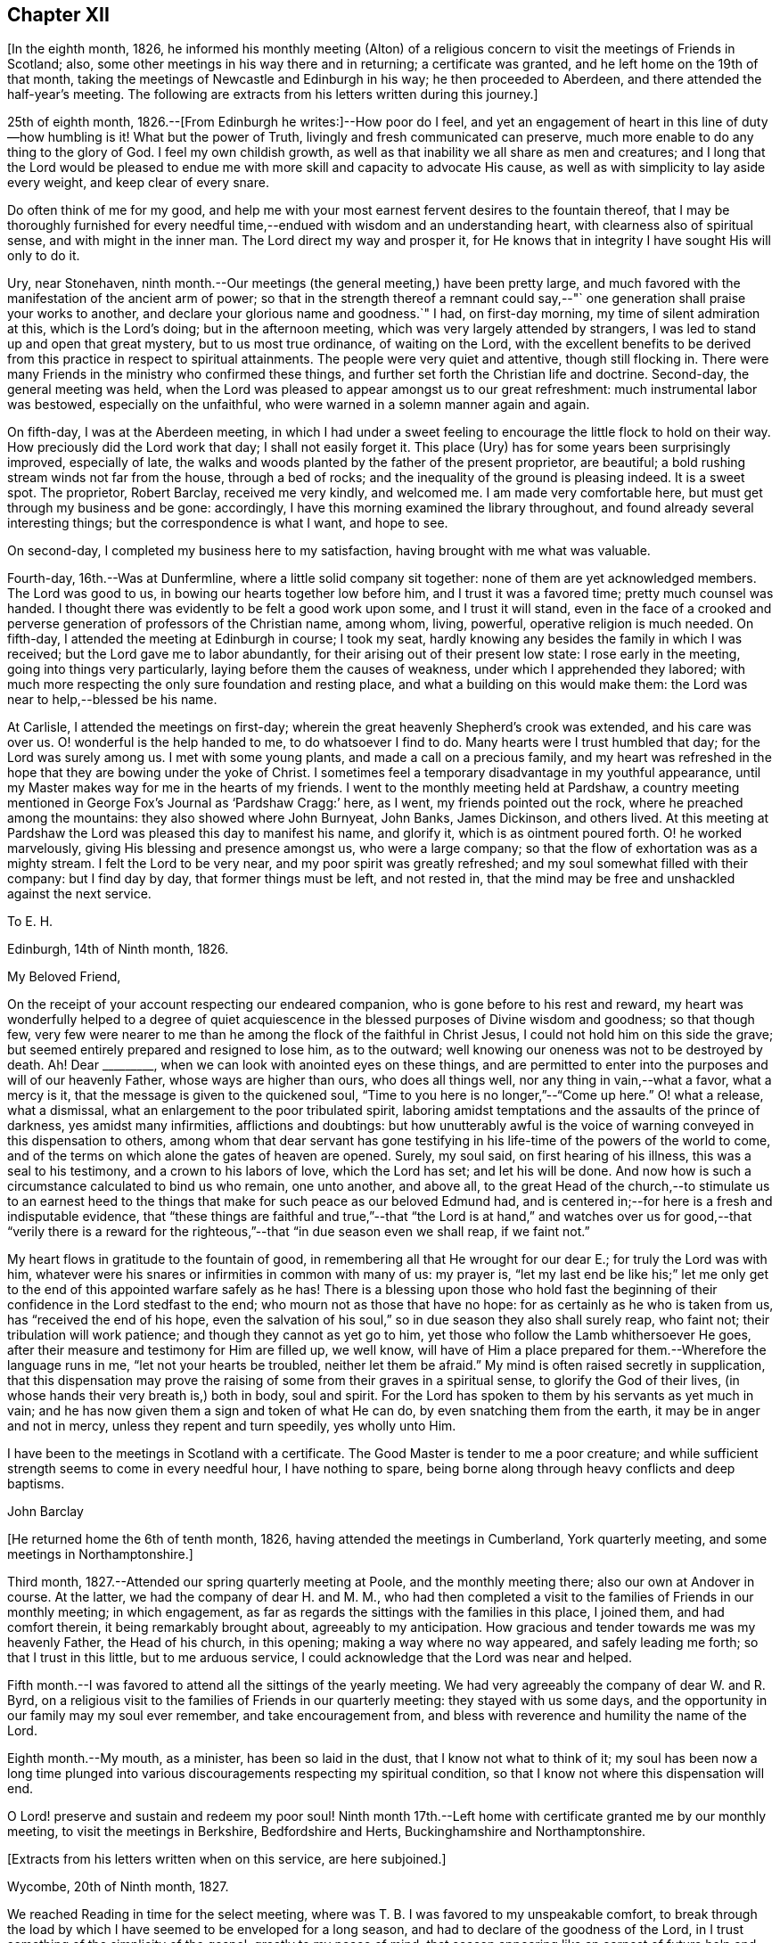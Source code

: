 == Chapter XII

[.offset]
+++[+++In the eighth month, 1826,
he informed his monthly meeting (Alton) of a religious
concern to visit the meetings of Friends in Scotland;
also, some other meetings in his way there and in returning; a certificate was granted,
and he left home on the 19th of that month,
taking the meetings of Newcastle and Edinburgh in his way; he then proceeded to Aberdeen,
and there attended the half-year`'s meeting.
The following are extracts from his letters written during this journey.]

25th of eighth month, 1826.--+++[+++From Edinburgh he writes:]--How poor do I feel,
and yet an engagement of heart in this line of duty--how humbling is it!
What but the power of Truth, livingly and fresh communicated can preserve,
much more enable to do any thing to the glory of God.
I feel my own childish growth,
as well as that inability we all share as men and creatures;
and I long that the Lord would be pleased to endue me
with more skill and capacity to advocate His cause,
as well as with simplicity to lay aside every weight, and keep clear of every snare.

Do often think of me for my good,
and help me with your most earnest fervent desires to the fountain thereof,
that I may be thoroughly furnished for every needful
time,--endued with wisdom and an understanding heart,
with clearness also of spiritual sense, and with might in the inner man.
The Lord direct my way and prosper it,
for He knows that in integrity I have sought His will only to do it.

Ury, near Stonehaven,
ninth month.--Our meetings (the general meeting,) have been pretty large,
and much favored with the manifestation of the ancient arm of power;
so that in the strength thereof a remnant could say,--"`
one generation shall praise your works to another,
and declare your glorious name and goodness.`"
I had, on first-day morning, my time of silent admiration at this,
which is the Lord`'s doing; but in the afternoon meeting,
which was very largely attended by strangers,
I was led to stand up and open that great mystery, but to us most true ordinance,
of waiting on the Lord,
with the excellent benefits to be derived from this
practice in respect to spiritual attainments.
The people were very quiet and attentive, though still flocking in.
There were many Friends in the ministry who confirmed these things,
and further set forth the Christian life and doctrine.
Second-day, the general meeting was held,
when the Lord was pleased to appear amongst us to our great refreshment:
much instrumental labor was bestowed, especially on the unfaithful,
who were warned in a solemn manner again and again.

On fifth-day, I was at the Aberdeen meeting,
in which I had under a sweet feeling to encourage the little flock to hold on their way.
How preciously did the Lord work that day; I shall not easily forget it.
This place (Ury) has for some years been surprisingly improved, especially of late,
the walks and woods planted by the father of the present proprietor, are beautiful;
a bold rushing stream winds not far from the house, through a bed of rocks;
and the inequality of the ground is pleasing indeed.
It is a sweet spot.
The proprietor, Robert Barclay, received me very kindly, and welcomed me.
I am made very comfortable here, but must get through my business and be gone:
accordingly, I have this morning examined the library throughout,
and found already several interesting things; but the correspondence is what I want,
and hope to see.

On second-day, I completed my business here to my satisfaction,
having brought with me what was valuable.

Fourth-day, 16th.--Was at Dunfermline, where a little solid company sit together:
none of them are yet acknowledged members.
The Lord was good to us, in bowing our hearts together low before him,
and I trust it was a favored time; pretty much counsel was handed.
I thought there was evidently to be felt a good work upon some,
and I trust it will stand,
even in the face of a crooked and perverse
generation of professors of the Christian name,
among whom, living, powerful, operative religion is much needed.
On fifth-day, I attended the meeting at Edinburgh in course; I took my seat,
hardly knowing any besides the family in which I was received;
but the Lord gave me to labor abundantly,
for their arising out of their present low state: I rose early in the meeting,
going into things very particularly, laying before them the causes of weakness,
under which I apprehended they labored;
with much more respecting the only sure foundation and resting place,
and what a building on this would make them:
the Lord was near to help,--blessed be his name.

At Carlisle, I attended the meetings on first-day;
wherein the great heavenly Shepherd`'s crook was extended, and his care was over us.
O! wonderful is the help handed to me, to do whatsoever I find to do.
Many hearts were I trust humbled that day; for the Lord was surely among us.
I met with some young plants, and made a call on a precious family,
and my heart was refreshed in the hope that they are bowing under the yoke of Christ.
I sometimes feel a temporary disadvantage in my youthful appearance,
until my Master makes way for me in the hearts of my friends.
I went to the monthly meeting held at Pardshaw,
a country meeting mentioned in George Fox`'s Journal as '`Pardshaw Cragg:`' here,
as I went, my friends pointed out the rock, where he preached among the mountains:
they also showed where John Burnyeat, John Banks, James Dickinson, and others lived.
At this meeting at Pardshaw the Lord was pleased this day to manifest his name,
and glorify it, which is as ointment poured forth.
O! he worked marvelously, giving His blessing and presence amongst us,
who were a large company; so that the flow of exhortation was as a mighty stream.
I felt the Lord to be very near, and my poor spirit was greatly refreshed;
and my soul somewhat filled with their company: but I find day by day,
that former things must be left, and not rested in,
that the mind may be free and unshackled against the next service.

[.embedded-content-document.letter]
--

[.letter-heading]
To E. H.

[.signed-section-context-open]
Edinburgh, 14th of Ninth month, 1826.

[.salutation]
My Beloved Friend,

On the receipt of your account respecting our endeared companion,
who is gone before to his rest and reward,
my heart was wonderfully helped to a degree of quiet acquiescence in
the blessed purposes of Divine wisdom and goodness;
so that though few,
very few were nearer to me than he among the flock of the faithful in Christ Jesus,
I could not hold him on this side the grave;
but seemed entirely prepared and resigned to lose him, as to the outward;
well knowing our oneness was not to be destroyed by death.
Ah!
Dear +++_________+++, when we can look with anointed eyes on these things,
and are permitted to enter into the purposes and will of our heavenly Father,
whose ways are higher than ours, who does all things well,
nor any thing in vain,--what a favor, what a mercy is it,
that the message is given to the quickened soul,
"`Time to you here is no longer,`"--"`Come up here.`"
O! what a release, what a dismissal, what an enlargement to the poor tribulated spirit,
laboring amidst temptations and the assaults of the prince of darkness,
yes amidst many infirmities, afflictions and doubtings:
but how unutterably awful is the voice of
warning conveyed in this dispensation to others,
among whom that dear servant has gone testifying in his
life-time of the powers of the world to come,
and of the terms on which alone the gates of heaven are opened.
Surely, my soul said, on first hearing of his illness, this was a seal to his testimony,
and a crown to his labors of love, which the Lord has set; and let his will be done.
And now how is such a circumstance calculated to bind us who remain, one unto another,
and above all,
to the great Head of the church,--to stimulate us to an earnest heed
to the things that make for such peace as our beloved Edmund had,
and is centered in;--for here is a fresh and indisputable evidence,
that "`these things are faithful and true,`"--that "`the Lord is at
hand,`" and watches over us for good,--that "`verily there is a
reward for the righteous,`"--that "`in due season even we shall reap,
if we faint not.`"

My heart flows in gratitude to the fountain of good,
in remembering all that He wrought for our dear E.; for truly the Lord was with him,
whatever were his snares or infirmities in common with many of us: my prayer is,
"`let my last end be like his;`" let me only get to the
end of this appointed warfare safely as he has!
There is a blessing upon those who hold fast the beginning of
their confidence in the Lord stedfast to the end;
who mourn not as those that have no hope: for as certainly as he who is taken from us,
has "`received the end of his hope,
even the salvation of his soul,`" so in due season they also shall surely reap,
who faint not; their tribulation will work patience;
and though they cannot as yet go to him,
yet those who follow the Lamb whithersoever He goes,
after their measure and testimony for Him are filled up, we well know,
will have of Him a place prepared for them.--Wherefore the language runs in me,
"`let not your hearts be troubled, neither let them be afraid.`"
My mind is often raised secretly in supplication,
that this dispensation may prove the raising of
some from their graves in a spiritual sense,
to glorify the God of their lives, (in whose hands their very breath is,) both in body,
soul and spirit.
For the Lord has spoken to them by his servants as yet much in vain;
and he has now given them a sign and token of what He can do,
by even snatching them from the earth, it may be in anger and not in mercy,
unless they repent and turn speedily, yes wholly unto Him.

I have been to the meetings in Scotland with a certificate.
The Good Master is tender to me a poor creature;
and while sufficient strength seems to come in every needful hour,
I have nothing to spare, being borne along through heavy conflicts and deep baptisms.

[.signed-section-signature]
John Barclay

--

[.offset]
+++[+++He returned home the 6th of tenth month, 1826,
having attended the meetings in Cumberland, York quarterly meeting,
and some meetings in Northamptonshire.]

Third month, 1827.--Attended our spring quarterly meeting at Poole,
and the monthly meeting there; also our own at Andover in course.
At the latter, we had the company of dear H. and M. M.,
who had then completed a visit to the families of Friends in our monthly meeting;
in which engagement, as far as regards the sittings with the families in this place,
I joined them, and had comfort therein, it being remarkably brought about,
agreeably to my anticipation.
How gracious and tender towards me was my heavenly Father, the Head of his church,
in this opening; making a way where no way appeared, and safely leading me forth;
so that I trust in this little, but to me arduous service,
I could acknowledge that the Lord was near and helped.

Fifth month.--I was favored to attend all the sittings of the yearly meeting.
We had very agreeably the company of dear W. and R. Byrd,
on a religious visit to the families of Friends in our quarterly meeting:
they stayed with us some days,
and the opportunity in our family may my soul ever remember, and take encouragement from,
and bless with reverence and humility the name of the Lord.

Eighth month.--My mouth, as a minister, has been so laid in the dust,
that I know not what to think of it;
my soul has been now a long time plunged into various
discouragements respecting my spiritual condition,
so that I know not where this dispensation will end.

O Lord! preserve and sustain and redeem my poor soul!
Ninth month 17th.--Left home with certificate granted me by our monthly meeting,
to visit the meetings in Berkshire, Bedfordshire and Herts,
Buckinghamshire and Northamptonshire.

[.offset]
+++[+++Extracts from his letters written when on this service, are here subjoined.]

[.embedded-content-document.letter]
--

[.signed-section-context-open]
Wycombe, 20th of Ninth month, 1827.

We reached Reading in time for the select meeting, where was T. B.
I was favored to my unspeakable comfort,
to break through the load by which I have seemed to be enveloped for a long season,
and had to declare of the goodness of the Lord,
in I trust something of the simplicity of the gospel, greatly to my peace of mind;
that season appearing like an earnest of future help and guidance.
J+++.+++ P. was there, and he and I went hand-in-hand,
being greatly favored in being so one in our line of labor.
The next day, I had in some degree to take the lead; others confirmed the word,
to my humbling admiration at the condescension and wisdom of our Holy Head.

On sitting down in the second meeting,
a sudden exercise came over me about going into the women`'s meeting,
which endeavoring well to sift, I thought it might be passed by,
unless some other had a similar feeling; when presently after, J. P. rose,
and said he had such a concern, though without a certificate; he knew not why,
but wished to leave it with Friends: they fell in with it,
and then I named how it had been with me; when it was fully united with.
We went; and I trust the work of the Lord prospered by our giving up thereto.

I have been favored to get along very simply, without reasonings, forethought,
or after reckonings; all is made good to me, and my soul dwells in a calm easy way,
not over careful about any thing.
The Lord does all things well in and for me, and I have no lack;
though nothing to boast of, yet nothing to complain of,--blessed be the name of the Lord:
and may your soul continue in this acknowledgment, yes more and more;
for what can we render?
Time would fail me to say all I could of his mercy to me,
even these few days back; so that I hope I may humbly say, all is well,
and that I am in the line of duty.

My prayer is, that when favored to meet again,
we may be enabled to build one another up in everything good;
and more and more abound therein to our mutual comfort, to the animating of others,
and to the praise of Him, who has done great things for us, in helping and sustaining;
so that we have not been utterly consumed, though deserving nothing short of it.
Farewell.

[.signed-section-signature]
To John Barclay

--

[.embedded-content-document.letter]
--

[.signed-section-context-open]
Wellingborough, 3rd of Tenth month, 1827.

[.salutation]
My Dear Friend,

Truly the feeling of love towards my many dear friends in Cornwall is so expanded,
that I thought it nearly impossible to confine my address to any one in particular;
from this discouragement ensued, general epistles being much out of date now-a-days.
But O! how often do I think of some in particular in your district;
yet longing for the preservation, yes, the growth of all.
What a noble company is the Captain of our salvation seeking to gather;
how glorious would be his arising among you,
designed indeed to form part of his "`army with banners,`" and
called to be more than conquerors through Him.
The Lord remains to be to his devoted servants the same yesterday, today, and forever,
unless they withdraw from his service: the Lamb and his followers shall now, as ever,
have the victory.

But some are ready to say with one of old, even to the mothers in Israel,
"`Except you go with me, I will not go down;`" and the answer to such must be
expected to prove not altogether to their honor:
for such look too much to the poor prophetesses,
instead of diligently setting themselves about their own business,-- which is, indeed,
to fight the good fight of faith.
The example of dedication set by many in Cornwall, oftentimes refreshes me;
and the more I think of them in this way,
the more I long that they may "`abound more and more;`" for
yet these many privileges and surely gracious visitations,
are to be improved accordingly.

I may now tell you how wonderfully the Lord`'s mercy has encompassed me about,
and his aid been afforded me in every hour of need; enabling me to do, I trust,
his will in some small measure,
while in this awful engagement of visiting the
churches in the love of the great Head thereof.
O! my heart overflows, when I think how great has been the condescension vouchsafed;
whereby preservation has been hitherto known in
good degree from the devices of the enemy,
and under all the discouragements and provings of the day, which are very many; yes,
strength has been known at times boldly and largely to advocate the good and great cause,
and to testify of that grace by which we must be
saved through faith in its operation in the soul.
I have been at all the meetings in Scotland, and at several of them more than once,
and have taken some others both in going and returning:
they have generally been to my great relief and comfort, and, I trust, lasting benefit;
so that my soul is in degree qualified to utter the language,
'`Oh! how great is Your goodness, which you have laid up for them that desire to fear,
serve, suffer for, and trust in You!`' How thankful ought we to be, dear friend,
for all the mercies still handed to us, even day by day;
and O! how ought we to walk before Him, who thus deals with us.

--

[.embedded-content-document.letter]
--

[.letter-heading]
To M. B.

[.signed-section-context-open]
Berkhamstead, 25th of Ninth month, 1827.

I feel oftentimes a very poor creature; but we are not our own,
nor have we any real occasion of regret or discouragement,
that we have given up all for the sake of Him, by whom we enjoy all things.
It is a great favor that I am enabled to say, the Lord has helped me on my way.

On sixth-day, I went to Chesham meeting:
I trust the Lord was amongst us there in an eminent degree;
nor do I recollect often being so enlarged in the heavenly gift.
Oh! may the word have entrance and prosper, among a backsliding and halting generation.
That evening we returned as far as Amersham, having a meeting there with Friends.

On seventh-day, we went by Jordan`'s meeting house;
it is well known as the burial place of William Penn, Isaac Penington,
and Thomas Ellwood; a secret solitude in the midst of a woody and hilly district.
I saw some original letters of Isaac Penington, etc.

On first-day morning, I attended Wycombe meeting,
and was favored to declare the Truth without fear of man.
That evening, we reached this place (Berkhamstead,) a newly settled meeting,
and were comforted, I hope, together.
Yesterday we went to Hemel Hempstead, an appointed meeting, and returned here.

My health is preserved, but at the end of some days`' work, I feel much wearied;
it is a comfort to have some evidence, that, however small my measure of labor,
it is nearly as much as my frame is equal to; yet the Lord makes up all.

--

Tenth month 7th.--First-day, I attended the meetings at Devonshire House;
was silent in both: glory be to the great name!

First-day, the 14th.--Attended the meetings at Uxbridge; on the 17th,
the monthly meeting, and on second-day following,
I reached our comfortable home at Alton, through the matchless condescension, goodness,
and forbearance of my Maker, Preserver, and Redeemer.

[.embedded-content-document.letter]
--

[.letter-heading]
To an Unknown Recipient

[.signed-section-context-open]
Alton, 15th of Twelfth month, 1827.

Be assured you have my very tender sympathy under the
important circumstances your letter unfolds;
and that my best, though feeble desires are, and will be for your best welfare.

I cannot doubt but preservation and sufficient help will be extended, while a simple,
upright, unreserved surrender of the will is sought after and abode in.
I have thought, in a case of this kind, there is always abundant condescension,
gentleness, forbearance, and long-suffering,
manifested towards us poor fallible creatures.

He that puts forth and goes before us, knows our frame, and himself took our infirmities:
when we take a step a little awkwardly, or with too much forwardness, or mistakingly,
mercy is near to hold us up and restore us, so long as we are not willful,
but singly desire to be right in our movements.

We may be, and some of us know we have been, long borne with, in much that borders on,
and indeed proves to be little better than thorough unbelief and disobedience.
We read that "`rebellion is as the sin of witchcraft:`"
we may have held back on different grounds,
very reasonable as we have thought;
but we have been chastised for this,--leanness and feebleness have come over us,
so that when we would afterwards have given up, the Divine sense, strength,
and blessing have receded; neither have we enjoyed the answer of, "`Well done.`"

Our situation perhaps has somewhat resembled that of the Israelites, who after refusing,
attempted to enter the promised land: there is, nevertheless, forgiveness with Him,
that he may be rightly feared, and also plenteous redemption.
I believe we are safe in resting under a holy simple fear and caution,
as to so awful a proceeding as the first exercise of the ministry;
but how far this should be carried, cannot well be defined for another;
vessels are variously moulded,
and variously dealt with or used;--there may be too much of this as well as too little,
for our snares and our tendencies differ.
Even though we wait for what we may suppose only
adequate strength and clearness for the occasion,
this may stand in the way of our having that degree of it, which was intended for us,
had we used more self-renunciation, or been more disinterested in our service.

It is plain,
we are not to expect to have just what evidence would please or satisfy our own feelings,
which may have become somewhat morbid by dwelling on things too much.
Ah! the simplicity of a true babe in Christ is what we need most,
far more than that kind of assurance we covet thus greatly:
a little of this goes a great way; it is the faith which pleases God,
and removes the mountains; and by which we are to walk, rather than by sight:
it leads to look not at self with anxiety,
how we shall be provided either with discernment, courage, or what else is needed;
but to rest in the Lord, and cast our burden on him, knowing he is ready to sustain such,
so that they shall lack nothing; nor are they much moved by what arises to perplex,
discourage or prove them, trusting over all in never-failing goodness.

I hope if what is now handed, should feel to you to be as a word in season,
and in any wise coming from the right source,
you will not hesitate to accept it through the fear of leaning on man.
I consider that when instruments are rightly engaged for the help of others,
they act not in their own name: such are ordained and needful in the church;
and if our eye be single to the great Head, the giver of every good and perfect gift,
and to his inward appearing and sense as to what comes through others,
we shall not be in danger of hurt,--bearing always in mind his injunction,
"`Take heed _how_ you hear.`"

--
